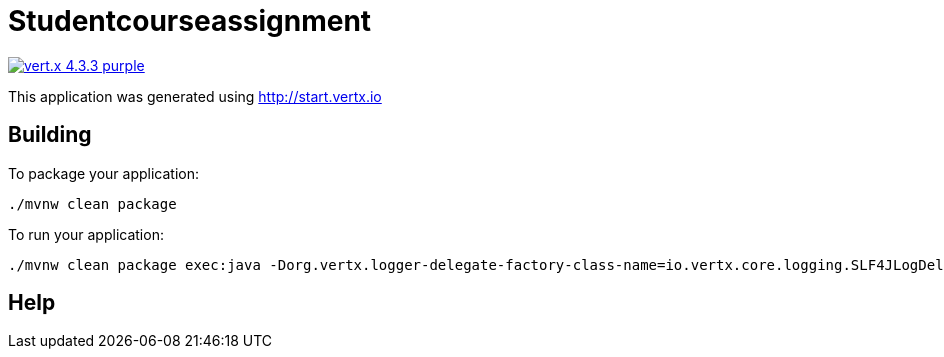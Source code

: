 = Studentcourseassignment

image:https://img.shields.io/badge/vert.x-4.3.3-purple.svg[link="https://vertx.io"]

This application was generated using http://start.vertx.io

== Building

To package your application:
```
./mvnw clean package
```

To run your application:
```
./mvnw clean package exec:java -Dorg.vertx.logger-delegate-factory-class-name=io.vertx.core.logging.SLF4JLogDelegateFactory

```

== Help




